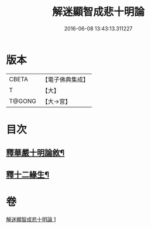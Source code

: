 #+TITLE: 解迷顯智成悲十明論 
#+DATE: 2016-06-08 13:43:13.311227

* 版本
 |     CBETA|【電子佛典集成】|
 |         T|【大】     |
 |    T@GONG|【大→宮】   |

* 目次
** [[file:KR6e0112_001.txt::001-0767c25][釋華嚴十明論敘¶]]
** [[file:KR6e0112_001.txt::001-0768b13][釋十二緣生¶]]

* 卷
[[file:KR6e0112_001.txt][解迷顯智成悲十明論 1]]


